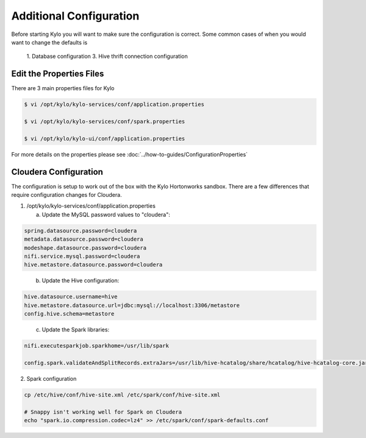 =========================
Additional Configuration
=========================
Before starting Kylo you will want to make sure the configuration is correct. Some common cases of when you would want to change the defaults is

    1. Database configuration
    3. Hive thrift connection configuration

Edit the Properties Files
-------------------------
There are 3 main properties files for Kylo

.. code-block:: shell

    $ vi /opt/kylo/kylo-services/conf/application.properties

    $ vi /opt/kylo/kylo-services/conf/spark.properties

    $ vi /opt/kylo/kylo-ui/conf/application.properties

..

For more details on the properties please see :doc:`../how-to-guides/ConfigurationProperties`


Cloudera Configuration
------------------------
The configuration is setup to work out of the box with the Kylo Hortonworks
sandbox. There are a few differences that require configuration changes
for Cloudera.

1. /opt/kylo/kylo-services/conf/application.properties


   a. Update the MySQL password values to "cloudera":

.. code-block:: properties

        spring.datasource.password=cloudera
        metadata.datasource.password=cloudera
        modeshape.datasource.password=cloudera
        nifi.service.mysql.password=cloudera
        hive.metastore.datasource.password=cloudera
..

    b. Update the Hive configuration:

.. code-block:: properties

        hive.datasource.username=hive
        hive.metastore.datasource.url=jdbc:mysql://localhost:3306/metastore
        config.hive.schema=metastore

..

    c. Update the Spark libraries:

.. code-block:: properties

        nifi.executesparkjob.sparkhome=/usr/lib/spark

        config.spark.validateAndSplitRecords.extraJars=/usr/lib/hive-hcatalog/share/hcatalog/hive-hcatalog-core.jar

..

2. Spark configuration

.. code-block:: shell

    cp /etc/hive/conf/hive-site.xml /etc/spark/conf/hive-site.xml

    # Snappy isn't working well for Spark on Cloudera
    echo "spark.io.compression.codec=lz4" >> /etc/spark/conf/spark-defaults.conf
..



